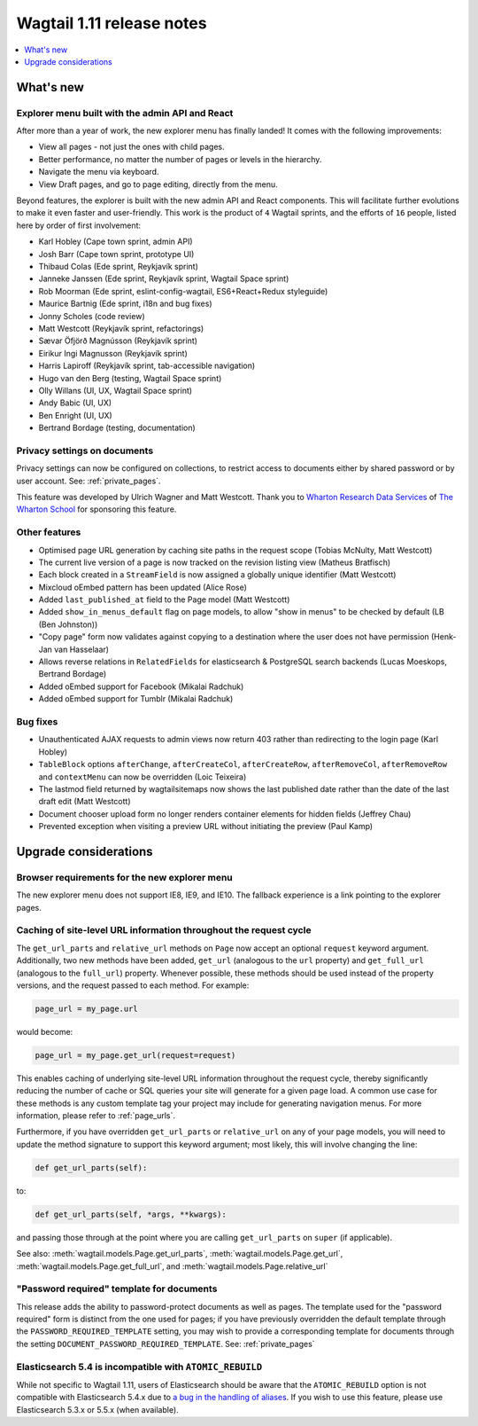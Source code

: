 ==========================
Wagtail 1.11 release notes
==========================

.. contents::
    :local:
    :depth: 1


What's new
==========

Explorer menu built with the admin API and React
~~~~~~~~~~~~~~~~~~~~~~~~~~~~~~~~~~~~~~~~~~~~~~~~

After more than a year of work, the new explorer menu has finally landed! It comes with the following improvements:

* View all pages - not just the ones with child pages.
* Better performance, no matter the number of pages or levels in the hierarchy.
* Navigate the menu via keyboard.
* View Draft pages, and go to page editing, directly from the menu.

Beyond features, the explorer is built with the new admin API and React components.
This will facilitate further evolutions to make it even faster and user-friendly.
This work is the product of ``4`` Wagtail sprints, and the efforts of ``16`` people, listed here by order of first involvement:

* Karl Hobley (Cape town sprint, admin API)
* Josh Barr (Cape town sprint, prototype UI)
* Thibaud Colas (Ede sprint, Reykjavík sprint)
* Janneke Janssen (Ede sprint, Reykjavík sprint, Wagtail Space sprint)
* Rob Moorman (Ede sprint, eslint-config-wagtail, ES6+React+Redux styleguide)
* Maurice Bartnig (Ede sprint, i18n and bug fixes)
* Jonny Scholes (code review)
* Matt Westcott (Reykjavík sprint, refactorings)
* Sævar Öfjörð Magnússon (Reykjavík sprint)
* Eirikur Ingi Magnusson (Reykjavík sprint)
* Harris Lapiroff (Reykjavík sprint, tab-accessible navigation)
* Hugo van den Berg (testing, Wagtail Space sprint)
* Olly Willans (UI, UX, Wagtail Space sprint)
* Andy Babic (UI, UX)
* Ben Enright (UI, UX)
* Bertrand Bordage (testing, documentation)

Privacy settings on documents
~~~~~~~~~~~~~~~~~~~~~~~~~~~~~

Privacy settings can now be configured on collections, to restrict access to documents either by shared password or by user account. See: :ref:`private_pages`.

This feature was developed by Ulrich Wagner and Matt Westcott. Thank you to `Wharton Research Data Services <https://www.WhartonWRDS.com/>`_ of `The Wharton School <https://www.wharton.upenn.edu>`_ for sponsoring this feature.

Other features
~~~~~~~~~~~~~~

* Optimised page URL generation by caching site paths in the request scope (Tobias McNulty, Matt Westcott)
* The current live version of a page is now tracked on the revision listing view (Matheus Bratfisch)
* Each block created in a ``StreamField`` is now assigned a globally unique identifier (Matt Westcott)
* Mixcloud oEmbed pattern has been updated (Alice Rose)
* Added ``last_published_at`` field to the Page model (Matt Westcott)
* Added ``show_in_menus_default`` flag on page models, to allow "show in menus" to be checked by default (LB (Ben Johnston))
* "Copy page" form now validates against copying to a destination where the user does not have permission (Henk-Jan van Hasselaar)
* Allows reverse relations in ``RelatedFields`` for elasticsearch & PostgreSQL search backends (Lucas Moeskops, Bertrand Bordage)
* Added oEmbed support for Facebook (Mikalai Radchuk)
* Added oEmbed support for Tumblr (Mikalai Radchuk)

Bug fixes
~~~~~~~~~

* Unauthenticated AJAX requests to admin views now return 403 rather than redirecting to the login page (Karl Hobley)
* ``TableBlock`` options ``afterChange``, ``afterCreateCol``, ``afterCreateRow``, ``afterRemoveCol``, ``afterRemoveRow`` and ``contextMenu`` can now be overridden (Loic Teixeira)
* The lastmod field returned by wagtailsitemaps now shows the last published date rather than the date of the last draft edit (Matt Westcott)
* Document chooser upload form no longer renders container elements for hidden fields (Jeffrey Chau)
* Prevented exception when visiting a preview URL without initiating the preview (Paul Kamp)


Upgrade considerations
======================

Browser requirements for the new explorer menu
~~~~~~~~~~~~~~~~~~~~~~~~~~~~~~~~~~~~~~~~~~~~~~

The new explorer menu does not support IE8, IE9, and IE10. The fallback experience is a link pointing to the explorer pages.


Caching of site-level URL information throughout the request cycle
~~~~~~~~~~~~~~~~~~~~~~~~~~~~~~~~~~~~~~~~~~~~~~~~~~~~~~~~~~~~~~~~~~

The ``get_url_parts`` and ``relative_url`` methods on ``Page`` now accept an optional ``request`` keyword argument.
Additionally, two new methods have been added, ``get_url`` (analogous to the ``url`` property) and ``get_full_url``
(analogous to the ``full_url``) property. Whenever possible, these methods should be used instead of the property
versions, and the request passed to each method. For example:

.. code-block:: python

    page_url = my_page.url

would become:

.. code-block:: python

    page_url = my_page.get_url(request=request)

This enables caching of underlying site-level URL information throughout the request cycle, thereby significantly
reducing the number of cache or SQL queries your site will generate for a given page load. A common use case for these
methods is any custom template tag your project may include for generating navigation menus. For more information,
please refer to :ref:`page_urls`.

Furthermore, if you have overridden ``get_url_parts`` or ``relative_url`` on any of your page models, you will need to
update the method signature to support this keyword argument; most likely, this will involve changing the line:

.. code-block:: python

    def get_url_parts(self):

to:

.. code-block:: python

    def get_url_parts(self, *args, **kwargs):

and passing those through at the point where you are calling ``get_url_parts`` on ``super`` (if applicable).

See also: :meth:`wagtail.models.Page.get_url_parts`, :meth:`wagtail.models.Page.get_url`,
:meth:`wagtail.models.Page.get_full_url`, and :meth:`wagtail.models.Page.relative_url`


"Password required" template for documents
~~~~~~~~~~~~~~~~~~~~~~~~~~~~~~~~~~~~~~~~~~

This release adds the ability to password-protect documents as well as pages. The template used for the "password required" form is distinct from the one used for pages; if you have previously overridden the default template through the ``PASSWORD_REQUIRED_TEMPLATE`` setting, you may wish to provide a corresponding template for documents through the setting ``DOCUMENT_PASSWORD_REQUIRED_TEMPLATE``. See: :ref:`private_pages`


Elasticsearch 5.4 is incompatible with ``ATOMIC_REBUILD``
~~~~~~~~~~~~~~~~~~~~~~~~~~~~~~~~~~~~~~~~~~~~~~~~~~~~~~~~~

While not specific to Wagtail 1.11, users of Elasticsearch should be aware that the ``ATOMIC_REBUILD`` option is not compatible with Elasticsearch 5.4.x due to `a bug in the handling of aliases <https://github.com/elastic/elasticsearch/issues/24644>`_. If you wish to use this feature, please use Elasticsearch 5.3.x or 5.5.x (when available).
